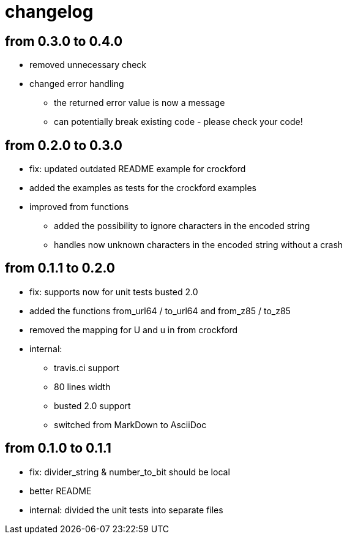 = changelog

== from 0.3.0 to 0.4.0

* removed unnecessary check
* changed error handling
** the returned error value is now a message
** can potentially break existing code - please check your code!

== from 0.2.0 to 0.3.0

* fix: updated outdated README example for crockford
* added the examples as tests for the crockford examples
* improved from functions
** added the possibility to ignore characters in the encoded string
** handles now unknown characters in the encoded string without a crash

== from 0.1.1 to 0.2.0

* fix: supports now for unit tests busted 2.0
* added the functions from_url64 / to_url64 and from_z85 / to_z85
* removed the mapping for U and u in from crockford
* internal:
** travis.ci support
** 80 lines width
** busted 2.0 support
** switched from MarkDown to AsciiDoc

== from 0.1.0 to 0.1.1

* fix: divider_string & number_to_bit should be local‎
* better README
* internal: divided the unit tests into separate files
